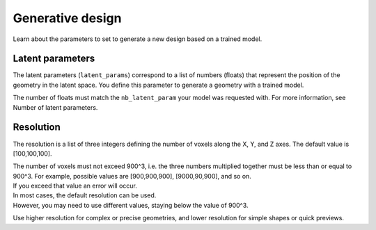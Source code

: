 Generative design
==================================

Learn about the parameters to set to generate a new design based on a trained model.

Latent parameters
---------------------

The latent parameters (``latent_params``) correspond to a list of numbers (floats) that represent the position of the geometry in the latent space.
You define this parameter to generate a geometry with a trained model.

The number of floats must match the ``nb_latent_param`` your model was requested with.
For more information, see Number of latent parameters.


Resolution
-----------

The resolution is a list of three integers defining the number of voxels along the X, Y, and Z axes. The default value is [100,100,100].

| The number of voxels must not exceed 900^3, i.e. the three numbers multiplied together must be less than or equal to 900^3. For example, possible values are [900,900,900], [9000,90,900], and so on.
| If you exceed that value an error will occur.

| In most cases, the default resolution can be used.
| However, you may need to use different values, staying below the value of 900^3.

Use higher resolution for complex or precise geometries, and lower resolution for simple shapes or quick previews.
